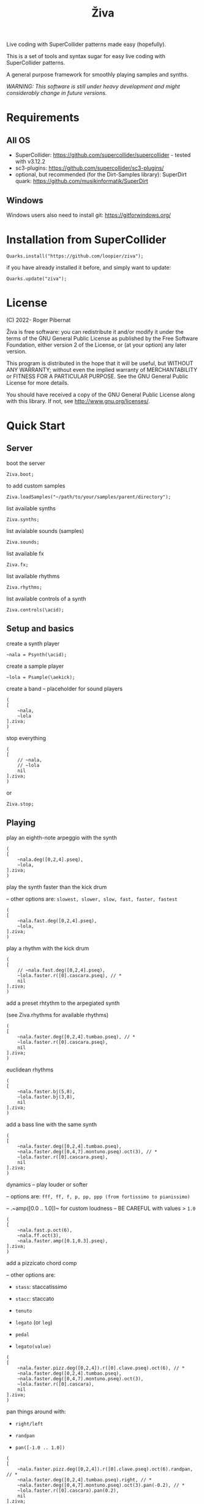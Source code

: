 #+title: Živa

Live coding with SuperCollider patterns made easy (hopefully).

This is a set of tools and syntax sugar for easy live coding with SuperCollider patterns.

A general purpose framework for smoothly playing samples and synths.

/WARNING: This software is still under heavy development and might considerably change in future versions./
* Requirements
** All OS

    - SuperCollider: https://github.com/supercollider/supercollider - tested with v3.12.2
    - sc3-plugins: https://github.com/supercollider/sc3-plugins/
    - optional, but recommended (for the Dirt-Samples library): SuperDirt quark: https://github.com/musikinformatik/SuperDirt

** Windows
  Windows users also need to install git: https://gitforwindows.org/

* Installation from SuperCollider
#+begin_src sclang
Quarks.install("https://github.com/loopier/ziva");
#+end_src

if you have already installed it before, and simply want to update:

#+begin_src sclang
Quarks.update("ziva");
#+end_src

* License
(C) 2022- Roger Pibernat

Živa is free software: you can redistribute it and/or modify it
under the terms of the GNU General Public License as published by the
Free Software Foundation, either version 2 of the License, or (at your
option) any later version.

This program is distributed in the hope that it will be useful, but
WITHOUT ANY WARRANTY; without even the implied warranty of
MERCHANTABILITY or FITNESS FOR A PARTICULAR PURPOSE.  See the GNU
General Public License for more details.

You should have received a copy of the GNU General Public License
along with this library.  If not, see <http://www.gnu.org/licenses/>.


* Quick Start
** Server
boot the server

#+begin_src sclang
Ziva.boot;
#+end_src

to add custom samples

#+begin_src sclang
Ziva.loadSamples("~/path/to/your/samples/parent/directory");
#+end_src

list available synths

#+begin_src sclang
Ziva.synths;
#+end_src

list avialable sounds (samples)

#+begin_src sclang
Ziva.sounds;
#+end_src

list available fx

#+begin_src sclang
Ziva.fx;
#+end_src

list available rhythms

#+begin_src sclang
Ziva.rhythms;
#+end_src

list available controls of a synth

#+begin_src sclang
Ziva.controls(\acid);
#+end_src

** Setup and basics

create a synth player

#+begin_src sclang
~nala = Psynth(\acid);
#+end_src

create a sample player

#+begin_src sclang
~lola = Psample(\aekick);
#+end_src

create a band -- placeholder for sound players

#+begin_src sclang
(
[
	~nala,
	~lola
].ziva;
)
#+end_src

stop everything

#+begin_src sclang
(
[
	// ~nala,
	// ~lola
	nil
].ziva;
)
#+end_src
or

#+begin_src sclang
Ziva.stop;
#+end_src

** Playing
play an eighth-note arpeggio with the synth

#+begin_src sclang
(
[
	~nala.deg([0,2,4].pseq),
	~lola,
].ziva;
)
#+end_src

play the synth faster than the kick drum

-- other options are: ~slowest, slower, slow, fast, faster, fastest~

#+begin_src sclang
(
[
	~nala.fast.deg([0,2,4].pseq),
	~lola,
].ziva;
)
#+end_src

play a rhythm with the kick drum

#+begin_src sclang
(
[
	// ~nala.fast.deg([0,2,4].pseq),
	~lola.faster.r([0].cascara.pseq), // *
	nil
].ziva;
)
#+end_src

add a preset rhtythm to the arpegiated synth

(see Ziva.rhythms for available rhythms)

#+begin_src sclang
(
[
	~nala.faster.deg([0,2,4].tumbao.pseq), // *
	~lola.faster.r([0].cascara.pseq),
	nil
].ziva;
)
#+end_src

euclidean rhythms

#+begin_src sclang
(
[
	~nala.faster.bj(5,8),
	~lola.faster.bj(3,8),
	nil
].ziva;
)
#+end_src

add a bass line with the same synth

#+begin_src sclang
(
[
	~nala.faster.deg([0,2,4].tumbao.pseq),
	~nala.faster.deg([0,4,7].montuno.pseq).oct(3), // *
	~lola.faster.r([0].cascara.pseq),
	nil
].ziva;
)
#+end_src

dynamics -- play louder or softer

-- options are: ~fff, ff, f, p, pp, ppp (from fortissimo to pianissimo)~

-- .~amp([0.0 .. 1.0])~ for custom loudness -- BE CAREFUL with values > ~1.0~

#+begin_src sclang
(
[
	~nala.fast.p.oct(6),
	~nala.ff.oct(3),
	~nala.faster.amp([0.1,0.3].pseq),
].ziva;
)
#+end_src

add a pizzicato chord comp

-- other options are:

	- ~stass~: staccatissimo

	- ~stacc~: staccato

	- ~tenuto~

	- ~legato~ (or ~leg~)

	- ~pedal~

 - ~legato(value)~

#+begin_src sclang
(
[
	~nala.faster.pizz.deg([0,2,4]).r([0].clave.pseq).oct(6), // *
	~nala.faster.deg([0,2,4].tumbao.pseq),
	~nala.faster.deg([0,4,7].montuno.pseq).oct(3),
	~lola.faster.r([0].cascara),
	nil
].ziva;
)
#+end_src

pan things around with:

- ~right/left~

- ~randpan~

- ~pan([-1.0 .. 1.0])~

#+begin_src sclang
(
[
	~nala.faster.pizz.deg([0,2,4]).r([0].clave.pseq).oct(6).randpan, // *
	~nala.faster.deg([0,2,4].tumbao.pseq).right, // *
	~nala.faster.deg([0,4,7].montuno.pseq).oct(3).pan(-0.2), // *
	~lola.faster.r([0].cascara).pan(0.2),
	nil
].ziva;
)
#+end_src

create a melody of any length from a note list (will change every time you evaluate)

#+begin_src sclang
(
[
	~nala.faster.deg([0,2,4].choosen(8).tumbao.pseq),
	nil
].ziva;
)
#+end_src

create a melody with a different approach using legato and rests (~r~)

#+begin_src sclang
(
[
	~nala.fast.deg([0,2,4,r].choosen(8).pseq).legato([0.1,0.5,1].choosen(8).pseq),
	nil
].ziva;
)
#+end_src

create a melody with yet another approach using dur

#+begin_src sclang
(
[
	~nala.dur([1,1/2,1/4].choosen(4).pseq).deg([0,2,4,7].choosen(8).pseq),
	nil
].ziva;
)
#+end_src

play a longer sample

~del = Psample(\delia);
#+begin_src sclang
(
[
	~del,
	nil
].ziva;
)
#+end_src

play it for a longer time

#+begin_src sclang
(
[
	~del.slow,
	nil
].ziva;
)
#+end_src

choose a different the sample

#+begin_src sclang
(
[
	~del.dur(6).n(4),
	nil
].ziva;
)
#+end_src

choose a random sample everytime

#+begin_src sclang
(
[
	~del.slow.n((..8).prand),
	nil
].ziva;
)
#+end_src

change the playing rate

#+begin_src sclang
(
[
	~del.slow.n(4).speed(0.5),
	nil
].ziva;
)
#+end_src

play the sample in a random sequence of speeds

- first argument is the length of the sequence

- second argument is the list of speeds to choose from

#+begin_src sclang
(
[
	~del.fast.n(4).randspeeds(4,[-1,1,-0.5,0.5,2,-2]),
	nil
].ziva;
)
#+end_src

old broken cassette tape effect

- 0.0 : no effect

- the higher the crazier

#+begin_src sclang
(
[
	~del.slow.n(4).tape(0.5),
	nil
].ziva;
)
#+end_src

start playing halfway in the sample

#+begin_src sclang
(
[
	~del.slow.n(4).start(0.5),
	nil
].ziva;
)
#+end_src

chop the sample and rearange the slices

- first argument is the number of slices used (randomly chosen from the chopped sample)

- second argument is the number of slices the sampled is chopped in

#+begin_src sclang
(
[
	~del.fast.n(4).chop(4,8),
	nil
].ziva;
)
#+end_src

change the tempo

- this changes the GLOBAL tempo. So changing it to any sound will affect all the others

#+begin_src sclang
(
[
	~del.fast.n(4).chop(8,8).bpm(120),
	~lola,
	nil
].ziva;
)
#+end_src

combine them all

#+begin_src sclang
(
[
	~nala.faster.stacc.deg([0,2,4].choosen(8).tumbao.pseq).oct([4,5,6,7].choosen(8).pseq),
	~nala.fast.deg([0,7].choosen(8).montuno.pseq).oct(3),
	~lola.f.n((..4).choosen(4).pseq),
	~del.f.fast.legato([0.5,1,2].choosen(8).pseq).n((..7).choosen(8).pseq).chop(8).randspeeds(5,[-1,-2,1,2]),
	nil
].ziva;
)
#+end_src

#+begin_src sclang
// boot
  Ziva.boot;
#+end_src

* OLD

This guide is intended for people who have never used SuperCollider before. If you already know SuperCollider you might want to check [[ZivaForSuperColliderUsers.org][Ziva for SuperCollider Users]] or [[QuickReference.org][Quick Reference]] instead.

** SuperCollider essentials

To evaluate code in SuperCollider, put the cursor in the line you want to evaluate (or select all the code needed) and press ~CTRL/CMD-RETURN~.

To stop all sounds, perss ~CTRL/CMD-.(period)~. *REMEMBER THIS!!*

** Setup
*** Booting the server
First of all we need to boot SuperCollider's server (sound engine).
#+begin_src sclang
Ziva.boot;
#+end_src

You can set some sever options with arguments, e.g. to set more audio channels:

#+begin_src sclang
Ziva.boot(inputChannels:2, outputChannels:2);
#+end_src

or increase memory

#+begin_src sclang
Ziva.boot(numBuffers:16, memSize:32, maxNodes:32);~
#+end_src

*** Samples
In Živa two types of sounds can be played: samples and synths. The path to the samples directory must be set. Some default synths are loaded automatically.

The path to the samples directory must be holding subdirectories, which themselves store the audio files.

Each subdirectory name will become the sample name accessible from Ži va, and each sample within that directory will be accessed with the ~n~ function.  More on this later.

#+begin_src sclang
Ziva.loadSamples("path/to/samples/parent/directory");
#+end_src

For example, you can load the samples that come with this quark:

#+begin_src sclang
Ziva.loadSamples(Platform.userAppSupportDir++"/downloaded-quarks/ziva/samples");
#+end_src

Several sample lists can be added from different folders, with consecutive calls to this function; beware that if there are two subfolders with the same name only the last one will prevail.

To list all loaded samples, evaluate this function and check the post window (the number between ~()~ is the number of audio files in that subdirectory):

#+begin_src sclang
Ziva.sounds;
#+end_src

*** Synths

To list currently available synths use:

#+begin_src sclang
Ziva.synths;
#+end_src

*** Tempo

For now, to set the BPM we need to use regular SuperCollider:

#+begin_src sclang
TempoClock.default.tempo = 120/60; // 120 bpm
#+end_src

This value can be changed at any time and will affect all sounds.

** Playing Sounds

Živa follows a model that mimmics music bands: there are musicians in a band that play instruments following scoresheets.

To start we must have a musician, which is just a SuperCollider variable. For example:
#+begin_src sclang
~lola
#+end_src

This musician needs to play an instrument, it can be either a synth or a sample:
#+begin_src sclang
  ~lola = Psynth(\acid);
  // or
  ~delia = Psample(\delia);
#+end_src

The name preceded by ~\~ is the name of the synth or sample listed by ~Ziva.synths~ or ~Ziva.sounds~.

In order to play, the musician needs to be in a band, which is just a list (actually a SuperCollider ~Array~) of musicians:
#+begin_src sclang
  (
  [
      ~lola,
  ].ziva;
  )
#+end_src

A few hints about this code:
1. The starting and ending ~()~ let us evaluate all the code within these parenthesis without having to select it.
2. ~.ziva~ is a function that will make the band start playing at once on the beginning of the next beat.

If you evaluate this code you should hear an acid bass playing middle C.

To stop the sound there are 3 options:
- press ~CTRL/CMD-.~
- evaluate ~Ziva.stop;~
- or empty (and evaluate) the band:
  #+begin_src sclang
    (
    [
        // ~lola,
        nil
    ].ziva
    )
  #+end_src

** Changing the Sound
The sound can be changed by setting its parameters with function calls. Some of these parameters are common to both samples and synths. Others are specific to either samples or synths. And a few are specific to one type of synth only. Anyhow, they all use functions that can be chained. In the following examples I'm using one-liners because I'm showing one parameter at a time and wanted to keep the file short, but while live coding I find it more convenient to use the multi-line syntax shown above:

#+begin_src sclang
(
[
	~lola,
].ziva;
)
#+end_src

All parameters (function names) try to use conventional music notation veocabulary or intuitive names.

Let's start with parameters that are common to both samples and synths:
** Parameters for Samples and Synths
*** duration

Duration sets how many times per beat a sound is played. If it's not set, it defaults to 1 hit per beat; it will sound once every beat.

If it's set to ~fast~, it will play twice per beat. Try evaluating this line:

#+begin_src sclang
[~lola.fast].ziva;
#+end_src

Other options are: ~faster~, ~fastest~, ~slow~, ~slower~, ~slowest~

For custom duration (in beats) use ~.dur()~:

#+begin_src sclang
[~lola.dur(1/3)].ziva;
#+end_src

*** volume

To play louder add ~f~ (for /forte/; to play softer use ~p~ (for /piano/):

#+begin_src sclang
[~lola.f].ziva;
[~lola.p].ziva;
#+end_src

Other options are: ~ff~, ~fff~, ~ffff~, ~pp~, ~ppp~

Custom loudness can be set with ~.amp()~. *BE CAREFUL!! NEVER GO ABOVE 1.0!!!*

#+begin_src sclang
[~lola.amp(0.2)].ziva;
#+end_src


*** legato (sustain)

Set how long a note sounds. To play staccato notes use ~stacc~:

#+begin_src sclang
    [~lola.stacc].ziva;
#+end_src

Other opstions are: ~pizz~ (pizzicato), ~stass~ (stacatissimo), ~stacc~, ~tenuto~, ~legato~, ~pedal~

For custom length use ~.legato()~:

#+begin_src sclang
   [~lola.legato(1.2)].ziva,
#+end_src


*** panning
Distributes sound along stereo field.

left

#+begin_src sclang
[~lola.left].ziva;
// or
[~lola.pan(-1)].ziva;
#+end_src

right

#+begin_src sclang
[~lola.right].ziva;
// or
[~lola.pan(1)].ziva;
#+end_src

center (default -- doesn't need to be set)

#+begin_src sclang
[~lola.pan(0)].ziva;
#+end_src

alternate between left and right

#+begin_src sclang
[~lola.pingpong].ziva;
#+end_src

random panning on every hit:

#+begin_src sclang
[~lola.randpan].ziva;
#+end_src

custom

#+begin_src sclang
[~lola.pan(-0.5)].ziva; // -1 far left, 1 far right
#+end_src


*** rhythm

There are a few ways to set the rhythm in Živa.

The most basic ones is setting rests in other parameter sequences. This is explained later, after we've talked about sequencing. Rhythm sequences can also be set as a separate parameter (more on this later, too).

For now we'll just talk about the ~.bj()~ function, which stands for Bjorklund, an algorithm that creates Euclidean rhythms.

**** euclidean rhythms
Euclidean rhythms try to distribute, as evenly as possible, a number of hits across a number fo beats.

If we want to distribute 3 hits along 8 beats as evenly as possible we will use ~.bj(3,8)~ (first argument is number of hits, second number of beats):

#+begin_src sclang
[~lola.faster.bj(3,8)].ziva;
#+end_src

By evaluating this, a rhythm of 3 hits should be playing.

This rhythm can be delayed by any number of beats (third argument).

The next exmaple plays the same rhythm as above but delayed by one beat:

#+begin_src sclang
  [
      ~lola.faster.bj(5,8), // play the rhtyhm on the whole instrument
      ~lola.faster.deg([0,2,4].bj(3,8).pseq), // will arpegiate with a bj(3,8) rhythm

  ].ziva;
#+end_src

This function works both on patterns (instruments), and arrays.

#+begin_src sclang
  [
      ~lola.faster.bj(5,8,1),
      ~lola.deg()
  ].ziva;
#+end_src

**** creative rhythms
A quick way to get uneven rhythms is to create an euclidean rhythm then shuffle it:

#+begin_src sclang
[~lola.faster.bj(5,8,scramble:true)].ziva;
#+end_src

The code above will create 5 random hits over 8 beats. Should change on every evaluation.

Streams of hits can also be played. The following example plays a pattern of 5 silent beats followed by 3 hits:

#+begin_src sclang
[~lola.faster.bj(3,8,sort:true)].ziva;
#+end_src

These patterns can also be reversed:

#+begin_src sclang
[~lola.faster.bj(3,8,reverse:true)].ziva;
#+end_src

**** custom rhythms
To create custom rhythms there's the ~r~ variable, which is a rest.
It can be added to any pattern (more on patterns later) of any parameter (except ~dur~) in order to add rests.

#+begin_src sclang
[~lola.deg([0,r,4,r].pseq)].ziva;
#+end_src

It is useful having an independent parameter/function for rhythms.  It can be named anything. I usually use ~.r()~

#+begin_src sclang
[~lola.deg((..7).prand).r([1,r,r,1,r,r,1,r,1,r,1,r].pseq)].ziva;
#+end_src

**** preset rhythms

Živa provides some default rhtyhms.

To list them:

#+begin_src sclang
Ziva.rhythms;
#+end_src

To see a rhythm pattern:

#+begin_src sclang
Ziva.rhythm(\clave); // check the post window
#+end_src

Rhythms are applied to lists. Each element in the list will consecutively be added to the next hit in the rhythm:

#+begin_src sclang
[0,2,4].clave; // -> [ r, r, 0, r, 2, r, r, r, 4, r, r, 0, r, r, 2, r ]
#+end_src

See the post window.

Here's an example with audio:

#+begin_src sclang
[~lola.faster.deg([0,4].clave.pseq)].ziva;
#+end_src

This can by applied to any sound argument.

#+begin_src sclang
~lola = Psynth(\acid);
(
[
    ~lola.faster.cutoff([200,2000].clave.pseq),
].ziva;
)
#+end_src

Some rhythms are divided into two bars that can be played in reverse.

#+begin_src sclang
Ziva.rhythm(\clave);
#+end_src

this shows two nested arrays, each one being a bar. The /clave/ rhythm can be either 2/3:

#+begin_src sclang
[0,2,4].clave;
#+end_src

or 3/2:

#+begin_src sclang
[0,2,4].clave(reverse:1);
#+end_src

** Parameters for Synths
*** note - degree
When playing a synth, notes can be changed with different parameters:

- ~.deg()~ or ~.degree()~ plays notes on a scale, ~0~ being the root.
- ~.note()~ plays chromatically from the root ~0~.
- ~.midinote()~ is set with MIDI note values, ~60~ is middle C.
- ~.freq()~ can be used to set frequency in Hz.

Here we will only look at ~deg~.

#+begin_src sclang
[~lola.deg(2)].ziva;
#+end_src

The code above plays the 3rd note from the scale (degree).

To play a chord, use an array of notes. Following is a major triad:

#+begin_src sclang
[~lola.deg([0,2,4])].ziva;
#+end_src

The degrees that are played depend on the scale that is set (~\major~ by default).

To list all available scale names in the post window use:

#+begin_src sclang
Scale.directory;
#+end_src

A minor chord can be played by changing to a minor scale:
#+begin_src sclang
[~lola.deg([0,2,4]).scale(\minor)].ziva;
#+end_src

Degrees can also be altered with ~s~ to sharpen and ~b~ to flatten.

Play a minor chord over a major scale:

#+begin_src sclang
[~lola.deg([0,2b,4])].ziva;
#+end_src

Play a major chord over a minor scale:

#+begin_src sclang
[~lola.deg([0,2s,4].scale(\minor))].ziva;
#+end_src

*** octave
By default, SuperCollider patterns play on the 5th octave. To play one octave lower:

#+begin_src sclang
[~lola.oct(4)].ziva;
#+end_src

** Synth Parameters
Parameters specific to a synth can also be modified. To see what parameters are avaiable for a given synth use:

#+begin_src sclang
Ziva.controls(\acid); // \acid is the synth name
#+end_src

See the post window. It displays all the parameter names that can be changed with function calls, and their current values.

Controlling these parameters is done as with any other parameter:

#+begin_src sclang
[~lola.cutoff(8000)].ziva;
[~lola.cutoff(200)].ziva;
#+end_src

** Sample Parameters
To list the available samples

#+begin_src sclang
Ziva.sounds;
#+end_src

See the post window.
The number displayed between ~()~ is the number of samples with that name.

The following code sets a sample player to a variable and plays it.

#+begin_src sclang
~delia = Psample(\delia);
[~delia].ziva;
#+end_src

*** Changing sample name
The sample (group) can be changed on the fly with ~.sound(\samplename)~.

#+begin_src sclang
[~delia.sound(\tibetan)].ziva;
#+end_src

*** Changing sample index
Each sample name usually has more than one sample audio file available. To change the sample file number use ~.n(number)~:

#+begin_src sclang
[~delia.n(1)].ziva;
#+end_src

if the number is greater than the number of samples in that sample folder it will wrapped around.

*** Speed
Samples can be played at different speeds:
#+begin_src sclang
[~delia.speed(0.5)].ziva;
#+end_src

The code above plays the sample at half speed.

*** Random speeds

Random speed sequences can be created from a list of speeds. First argument is the number of steps in the sequence, the second is a list of speeds to choose from.

#+begin_src sclang
[~delia.randspeeds(4, [1,-1,2,-1])].ziva;
#+end_src

*** Tape effect
Old cassette tape effect (gets crazy pretty fast):

#+begin_src sclang
[~delia.slow.tape(0.9)].ziva;
#+end_src

*** Starting point

The sample doesn't need to start playing from the beginning. To change the starting point in the sample use ~.start()~ (~0.0~ for beginning, ~1.0~ for end):

#+begin_src sclang
[~delia.start(0.5)].ziva; // start in the midpoint
#+end_src

*** Chop and scramble

The samples can be chopped and recomposed from its pieces with ~.chop()~.
The number of chunks to be sliced is set by the second argument. Then a new sequence is created from those chunks. The size of the sequence is given by the first argument.

This example sequences 4 pieces chosen from a list of 8 chunks.

#+begin_src sclang
[~delia.chop(4, 8)].ziva;
#+end_src

** MIDI
MIDI instruments can also be played, but MIDI needs to be initialized first.

To initialize the client:

#+begin_src sclang
MIDIClient.init;
#+end_src

Then connect the first SuperCollider MIDI output ~MIDIOut(0)~ to your MIDI device with your MIDI user iterface (this is different for each operative system).

Then create a musician that plays that instrument.

#+begin_src sclang
~wendy = Pmidi(MIDIOut(0));
// or
~wendy = Pmidi(MIDIOut(0), 1); // to send MIDI to channel 2
#+end_src

~MIDIOut(0)~ syntax may be different for OSX and Windows -- the example above is for Linux.

MIDI channel is optional, default is 0 -- /WARNING: in SC MIDI channels range 0-15, while the standard is 1-16./

#+begin_src sclang
[ ~wendy.oct(4).deg([0,2,4].pseq) ].ziva;
#+end_src


** Patterns

Parameters can be set to change automatically with *PATTERNS*.
There is a HUGE amount of patterns in SuperCollider, but a lot can be
done with very few. Here we'll present only some of them.

Patterns can modulate any parameter, they can be combined and nested to create really complex sequences.

*** basic sequence pattern

~.pseq(repeats)~ is used to repeat a sequence of values for a number of times. If no ~repeats~ are specified, it loops for ever.

#+begin_src sclang
[~lola.deg([0,2,4].pseq)].ziva;
#+end_src

The code above plays an arpeggio of root-third-fifth indefinitely.

As stated above, ~r~ (rests) can be inserted in sequences to create rhythms.

#+begin_src sclang
[~lola.deg([0,r,4].pseq)].ziva;
#+end_src

*** random pattern
~.prand(repeats)~ picks a random value from the list on each event (beat):

#+begin_src sclang
[~lola.deg([0,1,2,3,4,r].prand)].ziva;
#+end_src

*** nesting patterns
Patterns can be used inside other patterns. There's no limit on the levels of nesting:

#+begin_src sclang
[~lola.faster.deg([0,1,2, [7,8,9].pseq(2)].prand)].ziva;
#+end_src


*** other patterns
Other interesting patterns are ~Place~, ~Pshuf~, ~Pbrown~, ~Pwhite~, ~Pstutter~, ...
See [[http://doc.sccode.org/Tutorials/A-Practical-Guide/PG_02_Basic_Vocabulary.html][A-Practical-Guide/PG_02_Basic_Vocabulary]] in SCHelp.

*NOTE:* Živa pattern syntax differs from regular SuperCollider pattern syntax, but both syntaxes can be used. To see what patterns are available in Živa syntax, see [[./Classes/sequenceablecollection.sc]]

Following is an example using both regular SuperCollider pattern syntax and Živa pattern syntax.

#+begin_src sclang
(
[
  ~lola.faster.legato(Pwhite(0.1,1.2)).bj(4,7).cutoff(8000),
  ~lola.oct([3,4].pseq),
].ziva;
)
#+end_src



** Harmony
A harmonic sequence with it's own rhtyhm can be set with ~Ziva.harmony(degrees, durations)~;

~degrees~ is a pattern that sets the root notes of the chords of the harmonic progression.

~durations~ is a pattern that sets the harmonic rhythm (units are of 1 beat).

For example:

#+begin_src sclang
  // to set a chord progression of
  // root note for 3 beats
  // 2nd degree for 1 beat
  // 6th degree one octave lower for 2 beats
  // 7th degree one octave lower for 2 beats
    ~harmony = Ziva.harmony([0,1,-2,-1].pseq, [3,1,2,2].pseq);
#+end_src

** Modulation
Another way to modulate parameters is with LFOs (Low Frequency Oscillator).

This example creates a sine wave oscillator and uses it to modulate the
cutoff frequency of our ~\acid~ synth.

#+begin_src sclang
~sine1 = Ziva.lfo(1, wave:\sine, freq:0.6, min:200, max:8000  );
[~lola.legato.cutoff(~sine1)].ziva;
#+end_src

You can create as many LFOs as you want, but the first parameter must be
different for each LFO or it will be overwitten (can be a number or a [[http://doc.sccode.org/Classes/Symbol.html][symbol]]).

Available LFO wave shapes are: ~\sine~, ~\saw~, ~\pulse~, ~\tri~, ~\noise0~, ~\noise1~, ~\noise2~

** Effects

Sound effects (reverb, delay, chorus, ...) can be added to the signal chain. To list available effects use:

#+begin_src
Ziva.fx; // see the post window
Ziva.boot; // this might have to be called -- it's a bug, will be fixed
#+end_src

Important things to consider regarding effects:

- Effects are applied to tracks, not sounds.
- Any number of tracks can be added.
- Any number of effects can be applied to each track (including none, or ~nil~).
- Order of the effects in each track matters.

To setup effects for tracks:

#+begin_src
Ziva.track(0, \lowpass, \reverbL);
Ziva.track(1, \delay);
#+end_src

The first argument is the track name (numbers can also be used). The rest are the effects to be added, *in the order that they will be applied*.

Then connect each sound to the desired track using ~>>~:

#+begin_src
(
[
	~lola.oct([3,4]).cutoff(9000) >> 0,
	~lola.pizz.slow >> 1,
].ziva;
)
Ziva.track(0); // remove the fx from track 0
#+end_src

** Drums

/WARNING: This is experimental/

Drums can be just synths or samples, but there's a special class for the
free AVL plugin that can be downloaded at http://www.bandshed.net/avldrumkits/

This is just a wrapper for AVL's MIDI mapping, it might work with other MIDI drum sets, I haven't tried it.

Create a drummer that sends MIDI (remember to connect it in the MIDI routing app):

#+begin_src sclang
~bonzo = Pavldrums(MIDIOut(0));
#+end_src

With this, you can play drums with strings of characters, where
specific characters are mapped to certain MIDI notes corresponding
to specific drum kits in the AVL plugin.

Spaces are rests.

#+begin_src sclang
[ ~bonzo.drums("b h s h b h s o ").faster ].ziva;
#+end_src

To see the mappings:

#+begin_src sclang
Ziva.drums;
#+end_src

